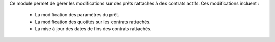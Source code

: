 Ce module permet de gérer les modifications sur des prêts rattachés à des
contrats actifs. Ces modifications incluent :

 - La modification des paramètres du prêt.

 - La modification des quotités sur les contrats rattachés.

 - La mise à jour des dates de fins des contrats rattachés.
